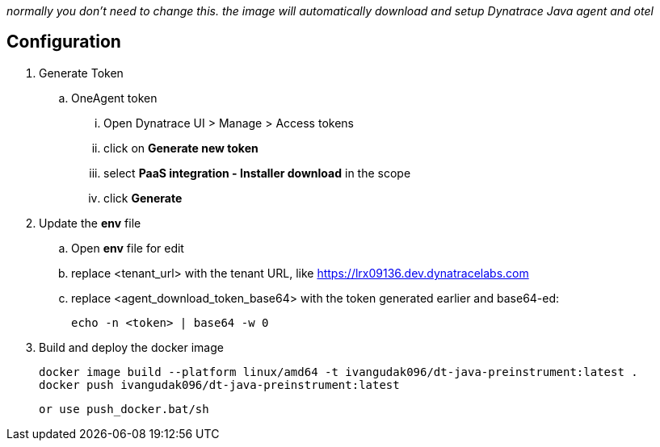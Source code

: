 _normally you don't need to change this. the image will automatically download and setup Dynatrace Java agent and otel_

== Configuration
. Generate Token
.. OneAgent token
... Open Dynatrace UI > Manage > Access tokens
... click on *Generate new token*
... select *PaaS integration - Installer download* in the scope
... click *Generate*
. Update the *env* file
.. Open *env* file for edit
.. replace <tenant_url> with the tenant URL, like https://lrx09136.dev.dynatracelabs.com
.. replace <agent_download_token_base64> with the token generated earlier and base64-ed:

    echo -n <token> | base64 -w 0

. Build and deploy the docker image

    docker image build --platform linux/amd64 -t ivangudak096/dt-java-preinstrument:latest .
    docker push ivangudak096/dt-java-preinstrument:latest

   or use push_docker.bat/sh
